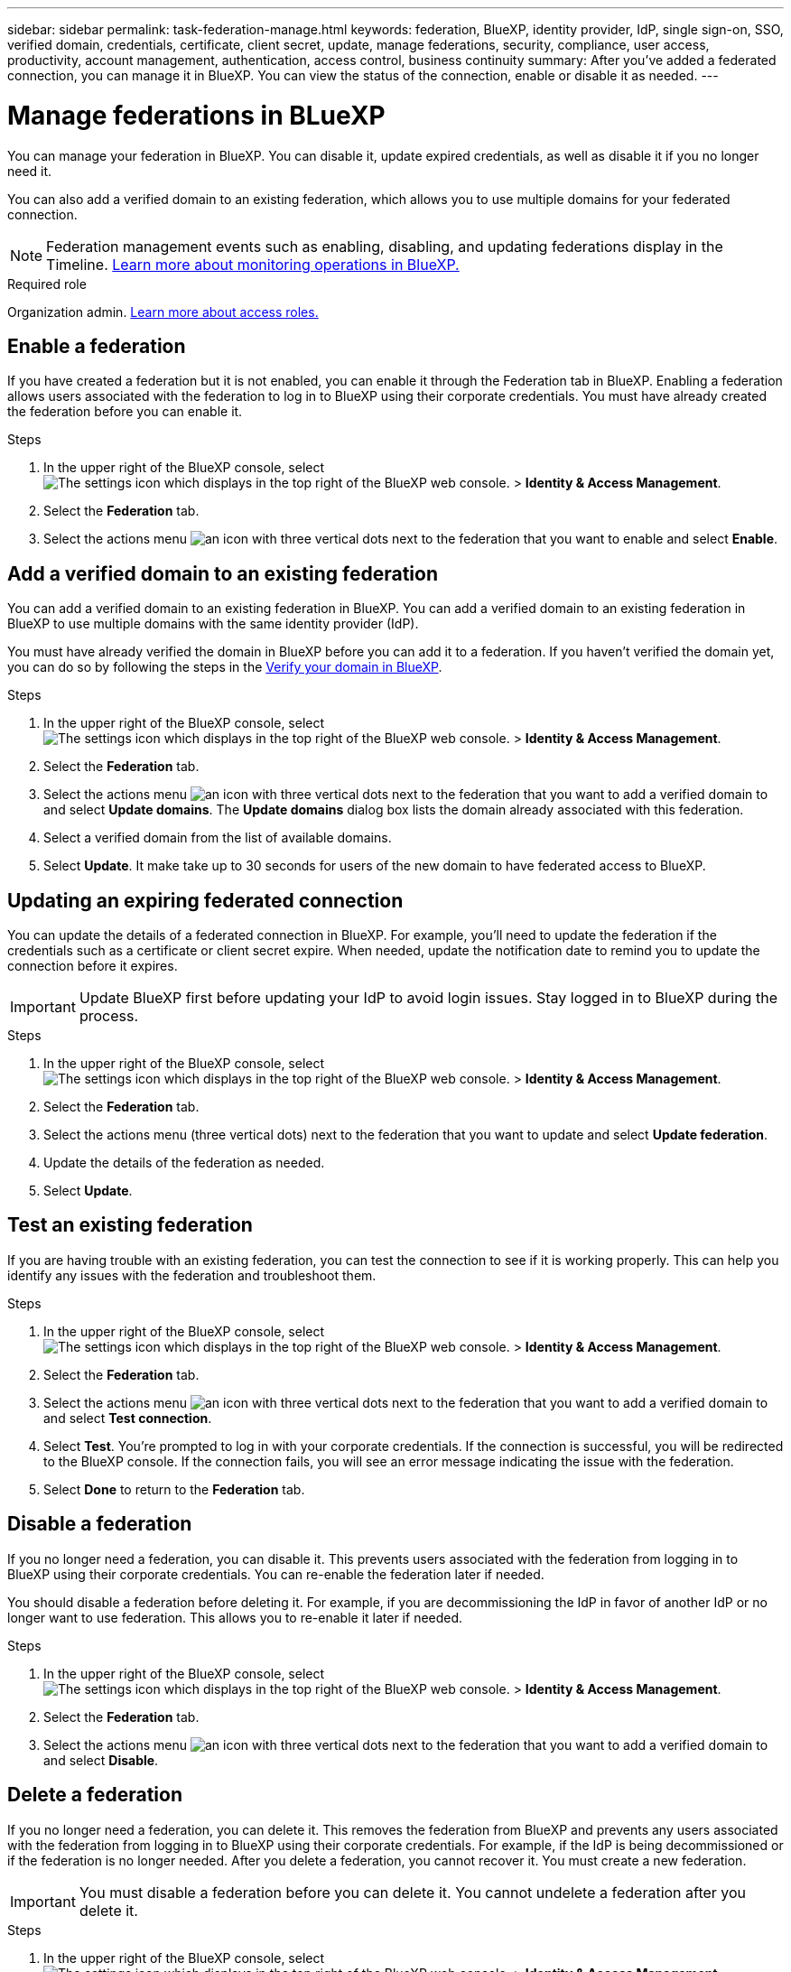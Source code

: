 ---
sidebar: sidebar
permalink: task-federation-manage.html
keywords: federation, BlueXP, identity provider, IdP, single sign-on, SSO, verified domain, credentials, certificate, client secret, update, manage federations, security, compliance, user access, productivity, account management, authentication, access control, business continuity
summary: After you've added a federated connection, you can manage it in BlueXP. You can view the status of the connection, enable or disable it as needed.
---

= Manage federations in BLueXP
:hardbreaks:
:nofooter:
:icons: font
:linkattrs:
:imagesdir: ./media/

[.lead]
You can manage your federation in BlueXP. You can disable it, update expired credentials, as well as disable it if you no longer need it.

You can also add a verified domain to an existing federation, which allows you to use multiple domains for your federated connection.

NOTE: Federation management events such as enabling, disabling, and updating federations display in the Timeline. link:task-monitor-cm-operations.html[Learn more about monitoring operations in BlueXP.]

.Required role
Organization admin. link:reference-iam-predefined-roles.html[Learn more about access roles.]

== Enable a federation
If you have created a federation but it is not enabled, you can enable it through the Federation tab in BlueXP. Enabling a federation allows users associated with the federation to log in to BlueXP using their corporate credentials. You must have already created the federation before you can enable it.

.Steps

. In the upper right of the BlueXP console, select image:icon-settings-option.png[The settings icon which displays in the top right of the BlueXP web console.] > *Identity & Access Management*.

. Select the *Federation* tab.

. Select the actions menu image:button_3_vert_dots.png[an icon with three vertical dots] next to the federation that you want to enable and select *Enable*. 





== Add a verified domain to an existing federation
You can add a verified domain to an existing federation in BlueXP. You can add a verified domain to an existing federation in BlueXP to use multiple domains with the same identity provider (IdP).

You must have already verified the domain in BlueXP before you can add it to a federation. If you haven't verified the domain yet, you can do so by following the steps in the link:task-federation-verify-domain.html[Verify your domain in BlueXP].

.Steps

. In the upper right of the BlueXP console, select image:icon-settings-option.png[The settings icon which displays in the top right of the BlueXP web console.] > *Identity & Access Management*.

. Select the *Federation* tab.

. Select the actions menu image:button_3_vert_dots.png[an icon with three vertical dots] next to the federation that you want to add a verified domain to and select *Update domains*. The *Update domains* dialog box lists the domain already associated with this federation.

. Select a verified domain from the list of available domains. 

. Select *Update*. It make take up to 30 seconds for users of the new domain to have federated access to BlueXP.



== Updating an expiring federated connection

You can update the details of a federated connection in BlueXP. For example, you'll need to update the federation if the credentials such as a certificate or client secret expire. When needed, update the notification date to remind you to update the connection before it expires.


IMPORTANT: Update BlueXP first before updating your IdP to avoid login issues. Stay logged in to BlueXP during the process.

.Steps

. In the upper right of the BlueXP console, select image:icon-settings-option.png[The settings icon which displays in the top right of the BlueXP web console.] > *Identity & Access Management*.

. Select the *Federation* tab.

. Select the actions menu (three vertical dots) next to the federation that you want to update and select *Update federation*.

. Update the details of the federation as needed.
. Select *Update*.


== Test an existing federation
If you are having trouble with an existing federation, you can test the connection to see if it is working properly. This can help you identify any issues with the federation and troubleshoot them.

.Steps

. In the upper right of the BlueXP console, select image:icon-settings-option.png[The settings icon which displays in the top right of the BlueXP web console.] > *Identity & Access Management*.

. Select the *Federation* tab.

. Select the actions menu image:button_3_vert_dots.png[an icon with three vertical dots] next to the federation that you want to add a verified domain to and select *Test connection*. 

. Select *Test*. You're prompted to log in with your corporate credentials. If the connection is successful, you will be redirected to the BlueXP console. If the connection fails, you will see an error message indicating the issue with the federation.

. Select *Done* to return to the *Federation* tab.

== Disable a federation
If you no longer need a federation, you can disable it. This prevents users associated with the federation from logging in to BlueXP using their corporate credentials. You can re-enable the federation later if needed.

You should disable a federation before deleting it. For example, if you are decommissioning the IdP in favor of another IdP or no longer want to use federation.  This allows you to re-enable it later if needed.

.Steps

. In the upper right of the BlueXP console, select image:icon-settings-option.png[The settings icon which displays in the top right of the BlueXP web console.] > *Identity & Access Management*.

. Select the *Federation* tab.

. Select the actions menu image:button_3_vert_dots.png[an icon with three vertical dots] next to the federation that you want to add a verified domain to and select *Disable*. 

== Delete a federation
If you no longer need a federation, you can delete it. This removes the federation from BlueXP and prevents any users associated with the federation from logging in to BlueXP using their corporate credentials. For example, if the IdP is being decommissioned or if the federation is no longer needed. After you delete a federation, you cannot recover it. You must create a new federation.

IMPORTANT: You must disable a federation before you can delete it. You cannot undelete a federation after you delete it.

.Steps

. In the upper right of the BlueXP console, select image:icon-settings-option.png[The settings icon which displays in the top right of the BlueXP web console.] > *Identity & Access Management*.

. Select the *Federation* tab.

. Select the actions menu image:button_3_vert_dots.png[an icon with three vertical dots] next to the federation that you want to add a verified domain to and select *Delete*. 






